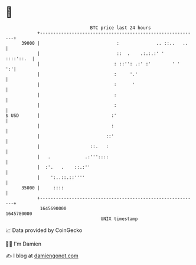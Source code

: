 * 👋

#+begin_example
                                   BTC price last 24 hours                    
               +------------------------------------------------------------+ 
         39000 |                             :              .. ::..   ..    | 
               |                             ::  .    .:.:.:' '   ::::'::.  | 
               |                            : ::'': .:' :'        ' '    ':'| 
               |                            :     '.'                       | 
               |                            :      '                        | 
               |                            :                               | 
               |                            :                               | 
   $ USD       |                           :'                               | 
               |                           :                                | 
               |                         ::'                                | 
               |                   ::.   :                                  | 
               |   .             .:'''::::                                  | 
               |  :'.   .    ::.:''                                         | 
               |    ':..::.::''''                                           | 
         35000 |     ::::                                                   | 
               +------------------------------------------------------------+ 
                1645690000                                        1645780000  
                                       UNIX timestamp                         
#+end_example
📈 Data provided by CoinGecko

🧑‍💻 I'm Damien

✍️ I blog at [[https://www.damiengonot.com][damiengonot.com]]
